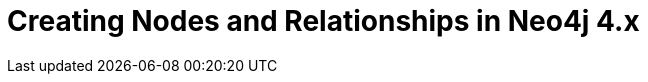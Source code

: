 = Creating Nodes and Relationships in Neo4j 4.x
:categories: legacy-introduction
:status: redirect
:redirect: https://neo4j.com/graphacademy/training-updating-40/enrollment/